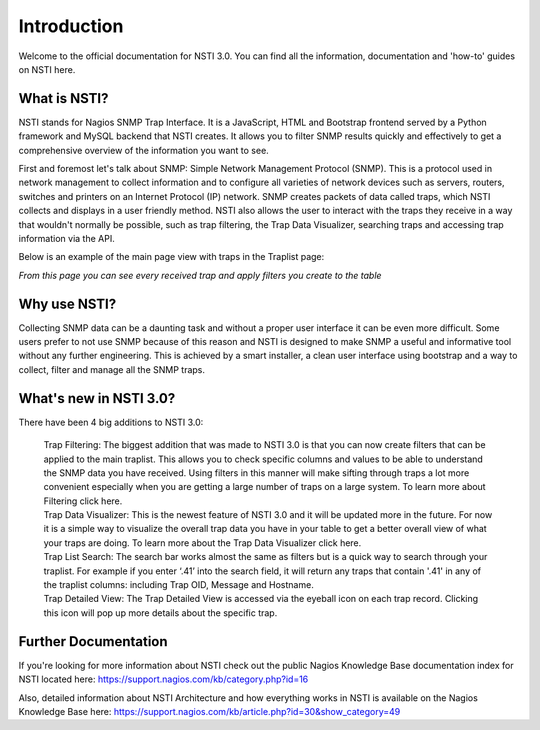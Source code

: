 Introduction
============

Welcome to the official documentation for NSTI 3.0.  You can find all the information, documentation and 'how-to' guides on NSTI here.

What is NSTI?
-------------
NSTI stands for Nagios SNMP Trap Interface.  It is a JavaScript, HTML and Bootstrap frontend served by a Python framework and MySQL backend that NSTI creates. It allows you to filter SNMP results quickly and effectively to get a comprehensive overview of the information you want to see.

First and foremost let's talk about SNMP: Simple Network Management Protocol (SNMP).  This is a protocol used in network management to collect information and to configure all varieties of network devices such as servers, routers, switches and printers on an Internet Protocol (IP) network.  SNMP creates packets of data called traps, which NSTI collects and displays in a user friendly method.  NSTI also allows the user to interact with the traps they receive in a way that wouldn't normally be possible, such as trap filtering, the Trap Data Visualizer, searching traps and accessing trap information via the API.

Below is an example of the main page view with traps in the Traplist page:

.. image:: nstimain.png
	:align: center

*From this page you can see every received trap and apply filters you create to the table*

Why use NSTI?
-------------
Collecting SNMP data can be a daunting task and without a proper user interface it can be even more difficult.  Some users prefer to not use SNMP because of this reason and NSTI is designed to make SNMP a useful and informative tool without any further engineering.  This is achieved by a smart installer, a clean user interface using bootstrap and a way to collect, filter and manage all the SNMP traps.


What's new in NSTI 3.0?
-----------------------
There have been 4 big additions to NSTI 3.0:

        | Trap Filtering: The biggest addition that was made to NSTI 3.0 is that you can now create filters that can be applied to the main traplist. This allows you to check specific columns and values to be able to understand the SNMP data you have received. Using filters in this manner will make sifting through traps a lot more convenient especially when you are getting a large number of traps on a large system. To learn more about Filtering click here.

        | Trap Data Visualizer: This is the newest feature of NSTI 3.0 and it will be updated more in the future. For now it is a simple way to visualize the overall trap data you have in your table to get a better overall view of what your traps are doing. To learn more about the Trap Data Visualizer click here.

        | Trap List Search: The search bar works almost the same as filters but is a quick way to search through your traplist. For example if you enter ‘.41’ into the search field, it will return any traps that contain '.41' in any of the traplist columns: including Trap OID, Message and Hostname.

        | Trap Detailed View: The Trap Detailed View is accessed via the eyeball icon on each trap record.  Clicking this icon will pop up more details about the specific trap.


Further Documentation
---------------------
If you're looking for more information about NSTI check out the public Nagios Knowledge Base documentation index for NSTI located here: https://support.nagios.com/kb/category.php?id=16

Also, detailed information about NSTI Architecture and how everything works in NSTI is available on the Nagios Knowledge Base here: https://support.nagios.com/kb/article.php?id=30&show_category=49